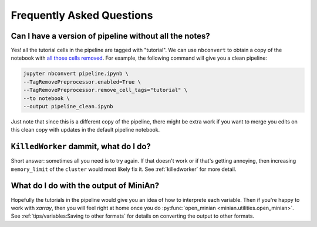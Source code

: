 Frequently Asked Questions
==========================

Can I have a version of pipeline without all the notes?
-------------------------------------------------------

Yes! all the tutorial cells in the pipeline are tagged with "tutorial".
We can use ``nbconvert`` to obtain a copy of the notebook with `all those cells removed <https://nbconvert.readthedocs.io/en/latest/removing_cells.html#removing-pieces-of-cells-using-cell-tags>`_.
For example, the following command will give you a clean pipeline:

.. code-block:: console

    jupyter nbconvert pipeline.ipynb \
    --TagRemovePreprocessor.enabled=True \
    --TagRemovePreprocessor.remove_cell_tags="tutorial" \
    --to notebook \
    --output pipeline_clean.ipynb

Just note that since this is a different copy of the pipeline, there might be extra work if you want to merge you edits on this clean copy with updates in the default pipeline notebook.

``KilledWorker`` dammit, what do I do?
--------------------------------------

Short answer: sometimes all you need is to try again.
If that doesn't work or if that's getting annoying, then increasing ``memory_limit`` of the ``cluster`` would most likely fix it.
See :ref:`killedworker` for more detail.

What do I do with the output of MiniAn?
---------------------------------------

Hopefully the tutorials in the pipeline would give you an idea of how to interprete each variable.
Then if you're happy to work with `xarray`, then you will feel right at home once you do :py:func:`open_minian <minian.utilities.open_minian>`.
See :ref:`tips/variables:Saving to other formats` for details on converting the output to other formats.